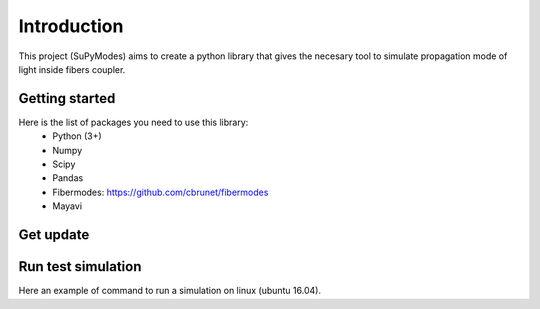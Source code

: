 Introduction
============

This project (SuPyModes) aims to create a python library that gives the necesary tool to simulate propagation mode of light inside fibers coupler.


Getting started
---------------



Here is the list of packages you need to use this library:
    - Python (3+)
    - Numpy
    - Scipy
    - Pandas
    - Fibermodes: https://github.com/cbrunet/fibermodes
    - Mayavi


Get update
----------





Run test simulation
-------------------

Here an example of command to run a simulation on linux (ubuntu 16.04).

.. code-block:: console
   :linenos:

